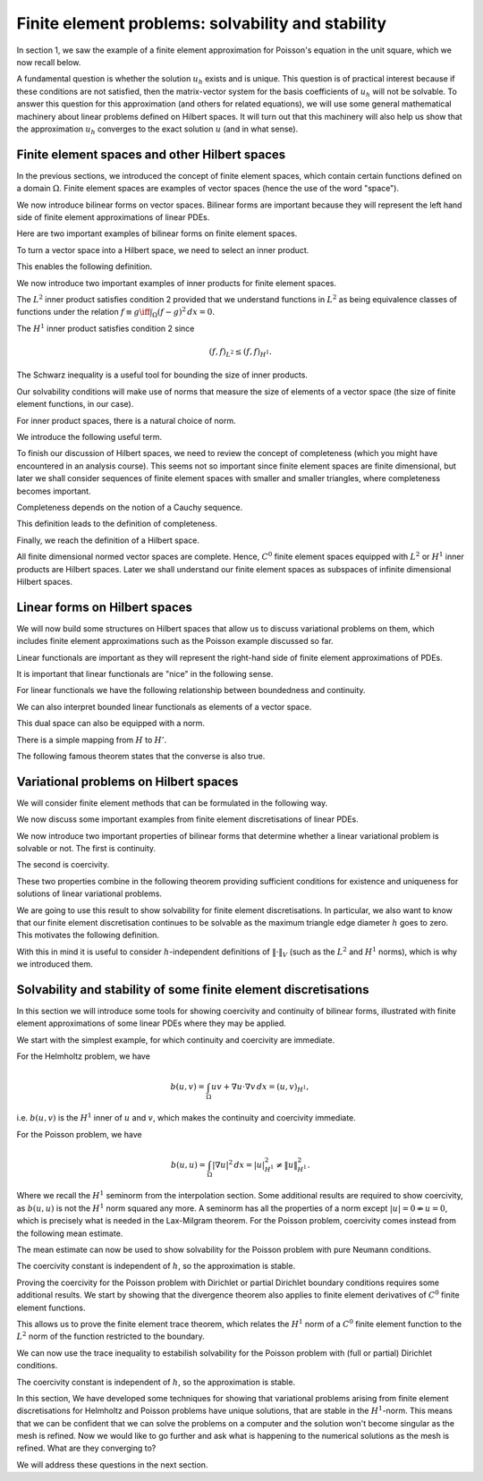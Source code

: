 .. default-role:: math

Finite element problems: solvability and stability
===================================================

In section 1, we saw the example of a finite element approximation
for Poisson's equation in the unit square, which we now recall below.

.. proof:definition::
  
   The finite element approximation `u_h \in \mathring{V}_h` to the
   solution `u_h` of Poisson's equation is defined by
   
   .. math::
      :label: eq:fe_poisson
	    
      \int_\Omega \nabla v \cdot \nabla u_h \, d x =
      \int_\Omega vf \, d x, \quad \forall v\in \mathring{V}_h.

A fundamental question is whether the solution `u_h` exists and is
unique. This question is of practical interest because if these
conditions are not satisfied, then the matrix-vector system for the
basis coefficients of `u_h` will not be solvable. To answer this
question for this approximation (and others for related equations), we
will use some general mathematical machinery about linear problems
defined on Hilbert spaces. It will turn out that this machinery will
also help us show that the approximation `u_h` converges to the exact
solution `u` (and in what sense).

Finite element spaces and other Hilbert spaces
----------------------------------------------

In the previous sections, we introduced the concept of finite element
spaces, which contain certain functions defined on a domain `\Omega`.
Finite element spaces are examples of vector spaces (hence the use
of the word "space").

.. proof:definition:: Vector space

   A vector space over the real numbers `\mathbb{R}` is a set `V`,
   with an addition operator `+:V\times V\to V`, plus a scalar
   multiplication operator `\times:\mathbb{R}\times V \to V`, such
   that:

  #. There exists a unique zero element `e\in V` such that:
    * `k\times e = e` for all `k\in \mathbb{R}`,
    * `0\times v = e` for all `v \in V`,
    * `e+v = v` for all `v \in V`.

  #. `V` is closed under addition and multiplication, i.e.,
    `a\times u + v\in V` for all `u,v\in V`, `a\in \mathbb{R}`.

.. proof:lemma::

   Let `V` be a finite element space. Then `V` is a vector space.

.. proof:proof::
   
   First, we note that the zero function `u(x):=0` is in `V`, and
   satisfies the above properties. Further, let `u,v\in V`, and
   `a\in\mathbb{R}`. Then, when restricted to each triangle `K_i`,
   `u+av\in P_i`. Also, for each shared mesh entity, the shared nodal
   variables agree, i.e. `N_{i,j}[u+av]=N_{i,j}[u+av]`, by linearity of
   nodal variables. Therefore, `u+av\in V`.

We now introduce bilinear forms on vector spaces. Bilinear forms are
important because they will represent the left hand side of finite
element approximations of linear PDEs.


.. proof:definition:: Bilinear form
		      
   A bilinear form `b(\cdot,\cdot)` on a vector space `V` is a mapping
   `b:V\times V\to \mathbb{R}`, such that

   #. `v\to b(v,w)` is a linear map in `v` for all `w`.      
   #. `v\to b(w,v)` is a linear map in `v` for all `w`.

  It is a symmetric bilinear form if in addition, `b(v,w)=b(w,v)`, for all `v,w\in V`.

Here are two important examples of bilinear forms on finite element spaces.
  
.. proof:example::

   Let `V_h` be a finite element space. The following are bilinear
   forms on `V_h`,

   .. math::

      b(u,v) &= \int_\Omega u  v \, d x, 

      b(u,v) &= \int_\Omega \nabla u \cdot \nabla v \, d x.

To turn a vector space into a Hilbert space, we need to select an
inner product.
   
.. proof:definition:: Inner product
		      
   A real inner product, denoted by `(\cdot,\cdot)`, is
   a symmetric bilinear form on a vector space `V` with

   #. `(v,v)\geq 0` `\forall v\in V`,
   #. `(v,v)=0\iff v=0`.

This enables the following definition.

.. proof:definition:: Inner product space
		      
   We call a vector space `(V, (\cdot,\cdot))` equipped with an inner product
   an inner product space.

We now introduce two important examples of inner products for finite
element spaces.

.. proof:definition:: \(L^2\) inner product
		      
   Let `f`, `g` be two functions in `L^2(\Omega)`. The `L^2` inner
   product between `f` and `g` is defined as

   .. math::

      ( f,g)_{L^2} = \int_{\Omega} fg \, d x.

The `L^2` inner product satisfies condition 2 provided that we
understand functions in `L^2` as being equivalence classes of
functions under the relation `f\equiv g \iff \int_\Omega (f-g)^2\, d
x=0`.

.. proof:definition:: \(H^1\) inner product

   Let `f`, `g` be two `C^0` finite element functions. The `H^1` inner
   product between `f` and `g` is defined as

   .. math::

      ( f,g)_{H^1} = \int_{\Omega} fg + \nabla f\cdot \nabla g \, d x.

The `H^1` inner product satisfies condition 2 since

.. math::

   ( f,f)_{L^2} \leq  ( f,f)_{H^1}.

The Schwarz inequality is a useful tool for bounding the size of inner
products.

.. proof:theorem:: Schwarz inequality
		   
   If `(V,(\cdot,\cdot))` is an inner product space, then

   .. math::

      |(u,v)| \leq (u,u)^{1/2}(v,v)^{1/2}.

   Equality holds if and only if `u=\alpha v` for some `\alpha\in\mathbb{R}`.

.. proof:proof::

   See a course on vector spaces.

Our solvability conditions will make use of norms that measure the
size of elements of a vector space (the size of finite element
functions, in our case).

.. proof:definition:: Norm

   Given a vector space `V`, a norm `\|\cdot\|` is a function from `V` to `\mathbb{R}`, with

   #. `\|v\|\geq 0,\,\forall v \in V`,
   #. `\|v\| = 0 \iff v=0`,
   #. `\|cv\|=|c|\|v\| \,\forall c\in \mathbb{R}, v\in V`,
   #. `\|v+w\| \leq \|v\|+\|w\|`.

For inner product spaces, there is a natural choice of norm.

.. proof:lemma::
   
   Let `(V,(\cdot,\cdot))` be an inner product space. Then `\|v\|=\sqrt{(v,v)}`
   defines a norm on `V`.

.. proof:proof::
   
   From bilinearity we have

   .. math::

      \|\alpha v\| = \sqrt{(\alpha v,\alpha v)} = \sqrt{\alpha^2( v,v)}=|\alpha|\|v\|,

   hence property 3.
   
   `\|v\|=( v,v)^{1/2} \geq 0`, hence property 1.

   If `0=\|v\|=( v,v)^{1/2} \implies (v,v)=0 \implies v=0`, hence property 2.

   We finally check the triangle inequality (property 4).

   .. math::

      \|u+v\|^2  &= (u+v,u+v)
      
      &= (u,u) + 2(u,v) + (v,v)
      
      &= \|u\|^2 + 2(u,v) + \|v\|^2
      
      &\leq \|u\|^2 + 2\|u\|\|v\| + \|v\|^2 \quad \mbox{[Schwarz]},
      
      &= (\|u\|+\|v\|)^2,

   hence `\|u+v\|\leq \|u\|+\|v\|`.

We introduce the following useful term.
   
.. proof:definition:: Normed space

   A vector space `V` with a norm `\|\cdot\|` is called a normed
   vector space, written `(V,\|\cdot\|)`.

To finish our discussion of Hilbert spaces, we need to review the
concept of completeness (which you might have encountered in an
analysis course). This seems not so important since finite element
spaces are finite dimensional, but later we shall consider sequences
of finite element spaces with smaller and smaller triangles, where
completeness becomes important.

Completeness depends on the notion of a Cauchy sequence.

.. proof:definition:: Cauchy sequence

   A Cauchy sequence on a normed vector space `(V,\|\cdot\|)` is a
   sequence `\{v_i\}_{i=1}^{\infty}` satisfying `\|v_j-v_k\|\to 0` as
   `j,k\to \infty`.

This definition leads to the definition of completeness.

.. proof:definition:: Complete normed vector space

   A normed vector space `(V,\|\cdot\|)` is complete if all Cauchy
   sequences have a limit `v\in V` such that `\|v-v_j\|\to 0`
   as `j\to\infty`.

Finally, we reach the definition of a Hilbert space.
   
.. proof:definition:: Hilbert space

   An inner product space `(V,(\cdot,\cdot))` is a Hilbert space if
   the corresponding normed space `(V,\|\cdot\|)` is complete.

All finite dimensional normed vector spaces are complete. Hence, `C^0`
finite element spaces equipped with `L^2` or `H^1` inner products are
Hilbert spaces. Later we shall understand our finite element
spaces as subspaces of infinite dimensional Hilbert spaces.

Linear forms on Hilbert spaces
------------------------------

We will now build some structures on Hilbert spaces that allow us to
discuss variational problems on them, which includes finite element
approximations such as the Poisson example discussed so far.

Linear functionals are important as they will represent the right-hand
side of finite element approximations of PDEs.

.. proof:definition:: Continuous linear functional

   Let `H` be a Hilbert space with norm `|\cdot|_H`.

   #. A functional `L` is a map from `H` to `\mathbb{R}`.
   #. A functional `L:H\to \mathbb{R}` is linear if `u,v\in H`, `\alpha\in \mathbb{R}` `\implies L(u+\alpha v)=L(u)+\alpha L(v)`.
   #. A functional `L:H\to\mathbb{R}` is continuous if there exists `C>0` such that

      .. math::

	 |L(u)-L(v)| \leq C\|u-v\|_H \quad \forall u,v\in H.

It is important that linear functionals are "nice" in the following sense.
      
.. proof:definition:: Bounded functional

   A functional `L:H\to\mathbb{R}` is bounded if there exists `C>0` such that

   .. math::

      |L(u)| \leq C\|u\|_H, \quad \forall u\in H.

For linear functionals we have the following relationship between boundedness
and continuity.
      
.. proof:lemma:: 

   Let `L:H\to\mathbb{R}` be a linear functional. Then `L` is continuous if and only if it is bounded.

.. proof:proof::

   `L` bounded `\implies L(u)\leq C\|u\|_{H} \implies |L(u)-L(v)| = |L(u-v)| \leq C\|u-v\|_{H} \, \forall u,v\in H,` i.e. `L` is continuous.

   On the other hand, `L` continuous `\implies |L(u-v)| \leq C\|u-v\|_{H}
   \quad \forall u,v\in H`. Pick `v=0`, then `|L(u)| = |L(u-0)| \leq
   C|u-0|_H = C|u|_H`, i.e. `L` is bounded.

We can also interpret bounded linear functionals as elements of a vector space.

.. proof:definition:: Dual space

   Let `H` be a Hilbert space. The dual space `H'` is the space of continuous (or bounded) linear functionals `L:H\to \mathbb{R}`.

This dual space can also be equipped with a norm.

.. proof:definition:: Dual norm

   Let `L` be a continuous linear functional on `H`, then

   .. math:: 

      \|L\|_{H'} = \sup_{0\neq v\in H}\frac{L(v)}{\|v\|_H}.

There is a simple mapping from `H` to `H'`.

.. proof:lemma:: 

   Let `u\in H`. Then the functional `L_u:H\to \mathbb{R}` defined by

   .. math::

      L_u(v) = (u,v), \quad \forall v\in H,

   is linear and continuous.

.. proof:proof::

   For `v,w\in H`, `\alpha\in\mathbb{R}` we have

   .. math::

      L_u(v+\alpha w) = (u,v+\alpha w) = (u,v) + \alpha(u,v) = L_u(v)
      + \alpha L_u(w).

   Hence `L_u` is linear.

   We see that `L_u` is bounded by Schwarz inequality,

   .. math::
      
      |L_u(v)| = |(u,v)| \leq C\|v\|_H \mbox{ with }C=\|u\|_H.

The following famous theorem states that the converse is also true.

.. proof:theorem:: Riesz representation theorem

   For any continuous linear functional `L` on `H` there exists `u\in H` such that

   .. math::

      L(v) = (u,v)\quad \forall v\in H.

   Further,

   .. math::

      \|u\|_H = \|L\|_{H'}.

.. proof:proof::

   See a course or textbook on Hilbert spaces.

Variational problems on Hilbert spaces
--------------------------------------

We will consider finite element methods that can be formulated in the
following way.

.. proof:definition:: Linear variational problem
		      
   Let `b(u,v)` be a bilinear form on a Hilbert space `V`, and `F` be
   a linear form on `V`. This defines a linear variational problem: find
   `u\in V` such that

   .. math::

      b(u,v) = F(v), \quad \forall v\in V.  

We now discuss some important examples from finite element discretisations
of linear PDEs.
      
.. proof:example:: \(Pk\) discretisation of (modified) Helmholtz problem with Neumann bcs
		   
   For some known function `f`, 

   .. math::
   
      b(u,v) &= \int_\Omega uv + \nabla u \cdot \nabla v \, d x,

      F(v) &= \int_\Omega vf \, d x,

   and `V` is the Pk continuous finite element space on a triangulation
   of `\Omega`.

.. proof:example:: \(Pk\) discretisation of Poisson equation with partial Dirichlet bcs

   For some known function `f`, 

   .. math::
      
      b(u,v) &= \int_\Omega \nabla u \cdot \nabla v \, d x,

      F(v) &= \int_\Omega vf \, d x,

   and `V` is the subspace of the Pk continuous finite element space on a
   triangulation of `\Omega` such that functions vanishes on
   `\Gamma_0\subseteq \partial \Omega`.

.. proof:example:: \(Pk\) discretisation of Poisson equation with pure Neumann bcs

   For some known function `f`, 

   .. math::

      b(u,v) &= \int_\Omega \nabla u \cdot \nabla v \, d x,

      F(v) &= \int_\Omega vf \, d x,

   and `V` is the subspace of the Pk continuous finite element space on a
   triangulation of `\Omega` such that functions satisfy

   .. math::

      \int_\Omega u \, d x = 0.

We now introduce two important properties of bilinear forms that determine
whether a linear variational problem is solvable or not. The first is
continuity.

.. proof:definition:: Continuous bilinear form

   A bilinear form is continuous on a Hilbert space `V` if there exists a
   constant `0<M<\infty` such that

   .. math::

      |b(u,v)| \leq M\|u\|_V\|v\|_V.

The second is coercivity.
      
.. proof:definition:: Coercive bilinear form
		      
   A bilinear form is coercive on a Hilbert space `V` if there exists a
   constant `0<\gamma<\infty` such that

   .. math::

      |b(u,u)| \geq \gamma\|u\|_V\|u\|_V.

These two properties combine in the following theorem providing sufficient
conditions for existence and uniqueness for solutions of linear variational
problems.

.. proof:theorem:: Lax-Milgram theorem

   Let `b` be a bilinear form, `F` be a linear form, and `(V,\|\cdot\|)` be a
   Hilbert space. If `b` is continuous and coercive, and `F` is continuous,
   then a unique solution `u\in V` to the linear variational problem exists,
   with

   .. math::

      \|u\|_V \leq \frac{1}{\gamma}\|F\|_{V'}.

.. proof:proof::

   See a course or textbook on Hilbert spaces.

We are going to use this result to show solvability for finite
element discretisations. In particular, we also want to know that our
finite element discretisation continues to be solvable as the maximum
triangle edge diameter `h` goes to zero. This motivates the following
definition.

.. proof:definition:: Stability

   Consider a sequence of triangulations `\mathcal{T}_h` with corresponding
   finite element spaces `V_h` labelled by a maximum triangle diameter
   `h`, applied to a variational problem with bilinear form `b(u,v)` and
   linear form `L`. For each `V_h` we have a corresponding coercivity constant
   `\gamma_h`.

   If `\gamma_h \to \gamma>0`, and `\|F\|_{V'_h}\to c <\infty`, then
   we say that the finite element discretisation is stable.

With this in mind it is useful to consider `h`-independent definitions
of `\|\cdot\|_V` (such as the `L^2` and `H^1` norms), which is why we
introduced them.

Solvability and stability of some finite element discretisations
-----------------------------------------------------------------

In this section we will introduce some tools for showing coercivity
and continuity of bilinear forms, illustrated with finite element
approximations of some linear PDEs where they may be applied.

We start with the simplest example, for which continuity and
coercivity are immediate.

.. proof:theorem:: Solving the (modified) Helmholtz problem

   Let `b`, `L` be the forms from the Helmholtz problem, with
   `\|f\|_{L^2}<\infty`.  Let `V_h` be a Pk continuous finite element space
   defined on a triangulation `\mathcal{T}`. Then the finite element
   approximation `u_h` exists and the discretisation is stable
   in the `H^1` norm.

.. proof:proof::
   
   First we show continuity of `F`. We have

   .. math::

      F(v) = \int_\Omega fv \, d x \leq \|f\|_{L^2}\|v\|_{L^2}
      \leq \|f\|_{L^2}\|v\|_{H^1},

   since `\|v\|_{L^2}\leq \|v\|_{H^1}`.

   Next we show continuity of `b`.

   .. math::

      |b(u,v)| = |(u,v)_{H^1}| \leq 1\times\|u\|_{H^1}\|v\|_{H^1},

   from the Schwarz inequality of the `H^1` inner product.
   Finally we show coercivity of `b`.

   .. math::

      b(u,u) = \|u\|^2_{H^1} \geq 1\times\|u\|^2_{H^1},
      
   The continuity and coercivity constants are both 1, independent
   of `h`, so the discretisation is stable.

For the Helmholtz problem, we have

.. math::
   
   b(u,v) = \int_\Omega uv + \nabla u\cdot \nabla v \, d x = (u,v)_{H^1},

i.e. `b(u,v)` is the `H^1` inner of `u` and `v`, which makes the
continuity and coercivity immediate.
  
For the Poisson problem, we have

.. math::

   b(u,u) = \int_\Omega |\nabla u|^2 \, d x = |u|^2_{H^1} \neq \|u\|^2_{H^1}.

Where we recall the `H^1` seminorm from the interpolation
section. Some additional results are required to show coercivity, as
`b(u,u)` is not the `H^1` norm squared any more. A seminorm has all
the properties of a norm except `|u|= 0 \nRightarrow u=0`, which is
precisely what is needed in the Lax-Milgram theorem.  For the Poisson
problem, coercivity comes instead from the following mean estimate.

.. proof:lemma:: Mean estimate for finite element spaces

   Let `u` be a member of a `C^0` finite element space, and define

   .. math::

      \bar{u} = \frac{\int_\Omega u \, d x}{\int_\Omega \, d x}.

   Then there exists a positive constant `C`, independent of the
   triangulation but dependent on (convex) `\Omega`, such that 

   .. math::

      \|u-\bar{u}\|_{L^2} \leq C|u|_{H^1}.

.. proof:proof::

   (Very similar to the proof of the estimate for averaged Taylor polynomials.)
   
   Let `x` and `y` be two points in `\Omega`. We note that
   `f(s)=u(y+s(x-y))` is a `C^0`, piecewise polynomial function of
   `s`. Let `s_0 = 0 < s_1 < s_2 < \ldots < s_{k-1} < s_k = 1` denote the points
   where `y+s(x-y)` intersects a triangle edge or vertex. Then
   `f` is a continuous function when restricted to each interval `[s_i,s_{i+1}]`, `i=0,\ldots,k-1`. This means that

   .. math::

      f(s_{i+1}) - f(s_i) &= \int_{s_i}^{s_{i+1}} f'(s) \, ds

      &= \int_{s_i}^{s_{i+1}} (x-y)\cdot\nabla u(y+s(x-y)) \, ds,

   where `\nabla u` is the finite element derivative of `u`. Summing
   this up from `i=0` to `i=k-1`, we obtain

   .. math::
      
      u(x)=u(y) +\int_0^1
      (x-y)\cdot\nabla u(y+s(x-y))\, d s.

   Then

   .. math::
   
      u(x)-\bar{u} &= \frac{1}{|\Omega|}\int_{\Omega}u(x)-u(y)\, d y 

      &= \frac{1}{|\Omega|}\int_{\Omega}(x-y)\cdot \int_{s=0}^1 \nabla u(y + s(x-y)) \, d s\, d y,

   Therefore

   .. math::

      \|u-\bar{u}\|^2_{L^2(\Omega)}  &=  \frac{1}{|\Omega|^2}\int_{\Omega}
      \left(\int_\Omega (x-y)\cdot\int_{s=0}^1 \nabla u(y + s(x-y))\, d s
      \, d y\right)^2 \, d x,
      
      &\leq  \frac{1}{|\Omega|^2}\int_{\Omega}
      \int_\Omega |x-y|^2 \, d y
      \int_\Omega  \int_{s=0}^1 |\nabla u(y + s(x-y))|^2\, d s
      \, d y \, d x,  

      &\leq  C\int_{\Omega}
      \int_\Omega  \int_{s=0}^1 |\nabla u(y + s(x-y))|^2\, d s
      \, d y \, d x.

   We split this final quantity into two parts (to avoid singularities),

   .. math::

      \|u-\bar{u}\|^2_{L^2(\Omega)} \leq C(I + II),

   where

   .. math::
   
      I  &= \int_\Omega \int_{s=0}^{1/2} \int_\Omega
      | \nabla u(y+s(x-y))|^2 \, d y \, d s \, d x,
      
      II  &= \int_\Omega \int_{s=1/2}^2 \int_\Omega
      | \nabla u(y+s(x-y))|^2 \, d x \, d s \, d y,

   which we will now estimate separately.

   To evaluate `I`, change variables `y \to y' = y + s(x-y)`,
   defining `\Omega'_s\subset \Omega` as the image of `\Omega`
   under this transformation. Then,

   .. math::

      I &= \int_\Omega \int_{s=0}^{1/2} \frac{1}{(1-s)^2}
      \int_{\Omega'_s} |\nabla u(y')|^2 \, d y' \, d s \, d x,
      
      &\leq \int_\Omega \int_{s=0}^{1/2} \frac{1}{(1-s)^2}
      \int_{\Omega} |\nabla u(y')|^2 \, d y' \, d s \, d x, 

      &= \frac{|\Omega|}{2} |\nabla u|^2_{H^1(\Omega)}.

   To evaluate `II`, change variables `x \to x' = y + s(x-y)`,
   defining `\Omega'_s\subset \Omega` as the image of `\Omega`
   under this transformation. Then,

   .. math::
   
      II &= \int_\Omega \int_{s=1/2}^2 \frac{1}{s^2}
      \int_{\Omega'_s} |\nabla u(x')|^2 \, d x' \, d s \, d y, 

      &\leq \int_\Omega \int_{s=0}^{1/2} \frac{1}{s^2}
      \int_{\Omega} |\nabla u(x')|^2 \, d x' \, d s \, d y,
   
      &=|\Omega| |\nabla u|^2_{H^1(\Omega)}.

   Combining,

   .. math::
      
      \|u-\bar{u}\|^2_{L^2(\Omega)} \leq C(I + II) = \frac{3C|\Omega|}{2}
      |u|_{H^1(\Omega)}^2,

   which has the required form.

The mean estimate can now be used to show solvability for the Poisson
problem with pure Neumann conditions.

.. proof:theorem:: Solving the Poisson problem with pure Neumann conditions

   Let `b`, `L`, `V`, be the forms for
   the pure Neumann Poisson problem, with
   `\|f\|_{L^2}<\infty`.  Let `V_h` be a Pk continuous finite element space
   defined on a triangulation `\mathcal{T}`, and define

   .. math::

      \bar{V}_h = \{u\in V_h:\bar{u}=0\}.
      
   Then for `\bar{V}_h`, the finite element approximation `u_h` exists and the
   discretisation is stable in the `H^1` norm.

.. proof:proof::
   
   Using the mean estimate, for `u\in\bar{V}_h`, we have

   .. math::
      
      \|u\|_{L^2}^2=\|u-\underbrace{\bar{u}}_{=0}\|^2_{L^2} \leq C^2|u|_{H^1}^2.

   Hence we obtain the coercivity result,

   .. math::
      
      \|u\|_{H^1}^2 = \|u\|_{L^2}^2 + |u|_{H^1}^2 \leq (1+C^2)|u|_{H^1}^2 = (1+C^2)b(u,u).

   Continuity follows from Schwarz inequality,

   .. math::
      
      |b(u,v)| \leq |u|_{H^1}|v|_{H^1} \leq \|u\|_{H^1}\|v\|_{H^1}.

The coercivity constant is independent of `h`, so the approximation is stable.
      
Proving the coercivity for the Poisson problem with Dirichlet or
partial Dirichlet boundary conditions requires some additional
results. We start by showing that the divergence theorem also applies
to finite element derivatives of `C^0` finite element functions.

.. proof:lemma:: Finite element divergence theorem

   Let `\phi` be a `C^1` vector-valued function.
   and `u\in V` be a member of a `C^0` finite element space.  Then

   .. math::

      \int_{\Omega} \nabla\cdot(\phi u)\, d x = \int_{\partial\Omega}
      \phi\cdot n u\, d S,

   where `n` is the outward pointing normal to `\partial\Omega`.

.. proof:proof::

   .. math::
      
      \int_\Omega\nabla\cdot(\phi u)\, d x  &= \sum_{K\in \mathcal{T}}
      \int_K \nabla\cdot(\phi u)\, d x,
   
      &= \sum_{K\in \mathcal{T}} \int_{\partial K}\phi\cdot n_K u\, d S,

      &= \int_{\partial\Omega} \phi\cdot n u\, d S
      + \underbrace{\int_\Gamma \phi\cdot(n^++n^-)u\, d S}_{=0}.

This allows us to prove the finite element trace theorem, which
relates the `H^1` norm of a `C^0` finite element function to the `L^2`
norm of the function restricted to the boundary.

.. proof:theorem:: Trace theorem for continuous finite elements

   Let `V_h` be a continuous finite element space, defined on a triangulation `\mathcal{T}`, on a polygonal domain `\Omega`. Then

   .. math::

      \|u\|_{L^2(\partial\Omega)} \leq C\|u\|_{H^1(\Omega)},

   where `C` is a constant that depends only on the geometry of
   `\Omega`.

.. proof:proof:: 

   The first step is to construct a `C^1` function `\xi` satisfying
   `\xi\cdot n=1` on `\Omega`. We do this by finding a triangulation
   `\mathcal{T}_0` (unrelated to `\mathcal{T}`), and defining an `C^1`
   Argyris finite element space `V_0` on it. We then choose `\xi` so that
   both Cartesian components are in `V_0`, satisfying the boundary
   condition.

   Then,

   .. math::
   
      \|u\|_{L^2(\partial\Omega)}^2 &=
      \int_{\partial\Omega} u^2 \, d S  = \int_{\partial\Omega}\xi\cdot n u^2\, d S,

      &= \int_\Omega \nabla\cdot (\xi u^2)\, d x,
      
      &= \int_\Omega u^2 \nabla\cdot \xi + 2u\xi\cdot\nabla u \, d x,
      
      &\leq \|u\|_{L^2}^2\|\nabla\cdot\xi\|_{\infty} + 2|\xi|_{\infty}
      \|u\|_{L^2}|u|_{H^1},

   So,

   .. math::
   
      \|u\|_{L^2(\partial\Omega)}^2   &\leq \|u\|_{L^2}^2\|\nabla\cdot\xi\|_{\infty} + |\xi|_{\infty}
      \left(\|u\|_{L^2}^2 + |u|_{H^1}^2\right),
      
      &\leq C\|u\|_{H^1}^2,

   where we have used the geometric-arithmetic mean inequality `2ab \leq
   a^2+b^2`. 

We can now use the trace inequality to estabilish solvability for the
Poisson problem with (full or partial) Dirichlet conditions.
      
.. proof:theorem:: Solving the Poisson problem with partial Dirichlet conditions
      
   Let `b`, `L`, `V`, be the forms for
   the (partial) Dirichlet Poisson problem, with
   `\|f\|_{L^2}<\infty`.  Let `V_h` be a Pk continuous finite element space
   defined on a triangulation `\mathcal{T}`, and define

   .. math::

      \mathring{V}_h = \{u\in V_h:u|_{\Gamma_0}\}.

   Then for `\mathring{V}_h`, the finite element approximation `u_h` exists and the discretisation is stable in the `H^1` norm.

.. proof:proof::

   [Proof taken from Brenner and Scott]. We have

   .. math::
   
      \|v\|_{L^2(\Omega)}  &\leq \|v-\bar{v}\|_{L^2(\Omega)} + \|\bar{v}\|_{L^2(\Omega)},
      
      &\leq C|v|_{H^1(\Omega)} + \frac{|\Omega|^{1/2}}{|\Gamma_0|}
      \left|\int_{\Gamma_0}\bar{v}\, d S\right|,
 
      &\leq C|v|_{H^1(\Omega)} + \frac{|\Omega|^{1/2}}{|\Gamma_0|}
      \left(\left|\int_{\Gamma_0}v\, d S + \int_{\Gamma_0}\bar{v}-v\, d S\right|\right).

   We have

   .. math::
   
      \left|
      \int_{\Gamma_0} (v-\bar{v})\, d s
      \right|  \leq |\Gamma_0|^{1/2}\|v-\bar{v}\|_{L^2(\partial\Omega)},
      
      \leq |\Gamma_0|^{1/2}C |v|_{H^1(\Omega)}.

   Combining, we get

   .. math::

      \|v\|_{L^2(\Omega)} \leq C_1|v|_{H^1(\Omega)},

   and hence coercivity,

   .. math::
      
      \|v\|_{H^1(\Omega)}^2 \leq (1+C_1^2)b(v,v).

The coercivity constant is independent of `h`, so the approximation is stable.
      
In this section, We have developed some techniques for showing that
variational problems arising from finite element discretisations for
Helmholtz and Poisson problems have unique solutions, that are stable
in the `H^1`-norm. This means that we can be confident that we can
solve the problems on a computer and the solution won't become
singular as the mesh is refined. Now we would like to go further and
ask what is happening to the numerical solutions as the mesh is
refined. What are they converging to?

We will address these questions in the next section.
